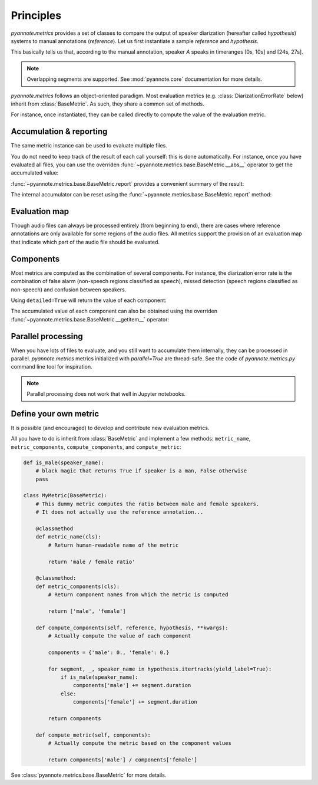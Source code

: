 Principles
==========

`pyannote.metrics` provides a set of classes to compare the output of speaker diarization (hereafter called `hypothesis`) systems to manual annotations (`reference`). Let us first instantiate a sample `reference` and `hypothesis`.

.. ipython::

   In [10]: from pyannote.core import Segment, Timeline, Annotation


   In [11]: reference = Annotation(uri='file1')
      ....: reference[Segment(0, 10)] = 'A'
      ....: reference[Segment(12, 20)] = 'B'
      ....: reference[Segment(24, 27)] = 'A'
      ....: reference[Segment(30, 40)] = 'C'

   In [12]: hypothesis = Annotation(uri='file1')
      ....: hypothesis[Segment(2, 13)] = 'a'
      ....: hypothesis[Segment(13, 14)] = 'd'
      ....: hypothesis[Segment(14, 20)] = 'b'
      ....: hypothesis[Segment(22, 38)] = 'c'
      ....: hypothesis[Segment(38, 40)] = 'd'


.. plot:: pyplots/tutorial.py

This basically tells us that, according to the manual annotation, speaker `A` speaks in timeranges [0s, 10s] and [24s, 27s].


.. note::

    Overlapping segments are supported. See :mod:`pyannote.core` documentation for more details.

`pyannote.metrics` follows an object-oriented paradigm.
Most evaluation metrics (e.g. :class:`DiarizationErrorRate` below) inherit from :class:`BaseMetric`.
As such, they share a common set of methods.

For instance, once instantiated, they can be called directly to compute the value of the evaluation metric.

.. ipython::
   :okwarning:

   In [10]: from pyannote.metrics.diarization import DiarizationErrorRate

   In [1]: metric = DiarizationErrorRate()

   In [1]: metric(reference, hypothesis)


Accumulation & reporting
------------------------

The same metric instance can be used to evaluate multiple files.

.. ipython::
   :okwarning:

   In [11]: other_reference = Annotation(uri='file2')
      ....: other_reference[Segment(0, 5)] = 'A'
      ....: other_reference[Segment(6, 10)] = 'B'
      ....: other_reference[Segment(12, 13)] = 'B'
      ....: other_reference[Segment(15, 20)] = 'A'

   In [12]: other_hypothesis = Annotation(uri='file2')
      ....: other_hypothesis[Segment(1, 6)] = 'a'
      ....: other_hypothesis[Segment(6, 7)] = 'b'
      ....: other_hypothesis[Segment(7, 10)] = 'c'
      ....: other_hypothesis[Segment(11, 19)] = 'b'
      ....: other_hypothesis[Segment(19, 20)] = 'a'

   In [12]: metric = DiarizationErrorRate()

   In [12]: metric(reference, hypothesis)

   In [12]: metric(other_reference, other_hypothesis)


You do not need to keep track of the result of each call yourself: this is done automatically.
For instance, once you have evaluated all files, you can use the overriden :func:`~pyannote.metrics.base.BaseMetric.__abs__` operator to get the accumulated value:

.. ipython::

   In [12]: abs(metric)

:func:`~pyannote.metrics.base.BaseMetric.report` provides a convenient summary of the result:

.. ipython::

   In [12]: report = metric.report(display=True)


The internal accumulator can be reset using the :func:`~pyannote.metrics.base.BaseMetric.report` method:

.. ipython::

   In [12]: metric.reset()


Evaluation map
--------------

Though audio files can always be processed entirely (from beginning to end), there are cases where reference annotations are only available for some regions of the audio files.
All metrics support the provision of an evaluation map that indicate which part of the audio file should be evaluated.

.. ipython::

   In [2]: uem = Timeline([Segment(0, 10), Segment(15, 20)])

   In [2]: metric(reference, hypothesis, uem=uem)


Components
----------

Most metrics are computed as the combination of several components.
For instance, the diarization error rate is the combination of false alarm (non-speech regions classified as speech), missed detection (speech regions classified as non-speech) and confusion between speakers.

Using ``detailed=True`` will return the value of each component:

.. ipython::
   :okwarning:

   In [13]: metric(reference, hypothesis, detailed=True)

The accumulated value of each component can also be obtained using the overriden :func:`~pyannote.metrics.base.BaseMetric.__getitem__` operator:

.. ipython::
   :okwarning:

   In [13]: metric(other_reference, other_hypothesis)

   In [13]: metric['confusion']

   In [13]: metric[:]


Parallel processing
-------------------

When you have lots of files to evaluate, and you still want to accumulate them internally, they can be processed in parallel.
`pyannote.metrics` metrics initialized with `parallel=True` are thread-safe. See the code of `pyannote.metrics.py` command line tool for inspiration.

.. note::

   Parallel processing does not work that well in Jupyter notebooks.


Define your own metric
----------------------

It is possible (and encouraged) to develop and contribute new evaluation metrics.

All you have to do is inherit from :class:`BaseMetric` and implement a few methods:
``metric_name``, ``metric_components``, ``compute_components``, and ``compute_metric``:

.. code-block:: python

    def is_male(speaker_name):
        # black magic that returns True if speaker is a man, False otherwise
        pass

    class MyMetric(BaseMetric):
        # This dummy metric computes the ratio between male and female speakers.
        # It does not actually use the reference annotation...

        @classmethod
        def metric_name(cls):
            # Return human-readable name of the metric

            return 'male / female ratio'

        @classmethod:
        def metric_components(cls):
            # Return component names from which the metric is computed

            return ['male', 'female']

        def compute_components(self, reference, hypothesis, **kwargs):
            # Actually compute the value of each component

            components = {'male': 0., 'female': 0.}

            for segment, _, speaker_name in hypothesis.itertracks(yield_label=True):
                if is_male(speaker_name):
                    components['male'] += segment.duration
                else:
                    components['female'] += segment.duration

            return components

        def compute_metric(self, components):
            # Actually compute the metric based on the component values

            return components['male'] / components['female']


See :class:`pyannote.metrics.base.BaseMetric` for more details.
